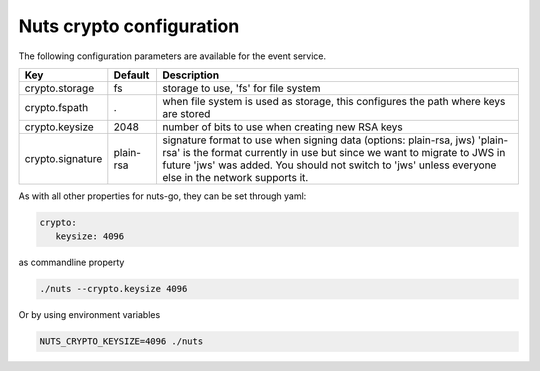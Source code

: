 .. _nuts-crypto-configuration:

Nuts crypto configuration
#########################

.. marker-for-readme

The following configuration parameters are available for the event service.

===================================     ====================    ================================================================================
Key                                     Default                 Description
===================================     ====================    ================================================================================
crypto.storage                          fs                      storage to use, 'fs' for file system
crypto.fspath                           .                       when file system is used as storage, this configures the path where keys are stored
crypto.keysize                          2048                    number of bits to use when creating new RSA keys
crypto.signature                        plain-rsa               signature format to use when signing data (options: plain-rsa, jws)
                                                                'plain-rsa' is the format currently in use but since we want to migrate to JWS
                                                                in future 'jws' was added. You should not switch to 'jws' unless everyone else
                                                                in the network supports it.
===================================     ====================    ================================================================================

As with all other properties for nuts-go, they can be set through yaml:

.. sourcecode:: yaml

    crypto:
       keysize: 4096

as commandline property

.. sourcecode:: shell

    ./nuts --crypto.keysize 4096

Or by using environment variables

.. sourcecode:: shell

    NUTS_CRYPTO_KEYSIZE=4096 ./nuts


